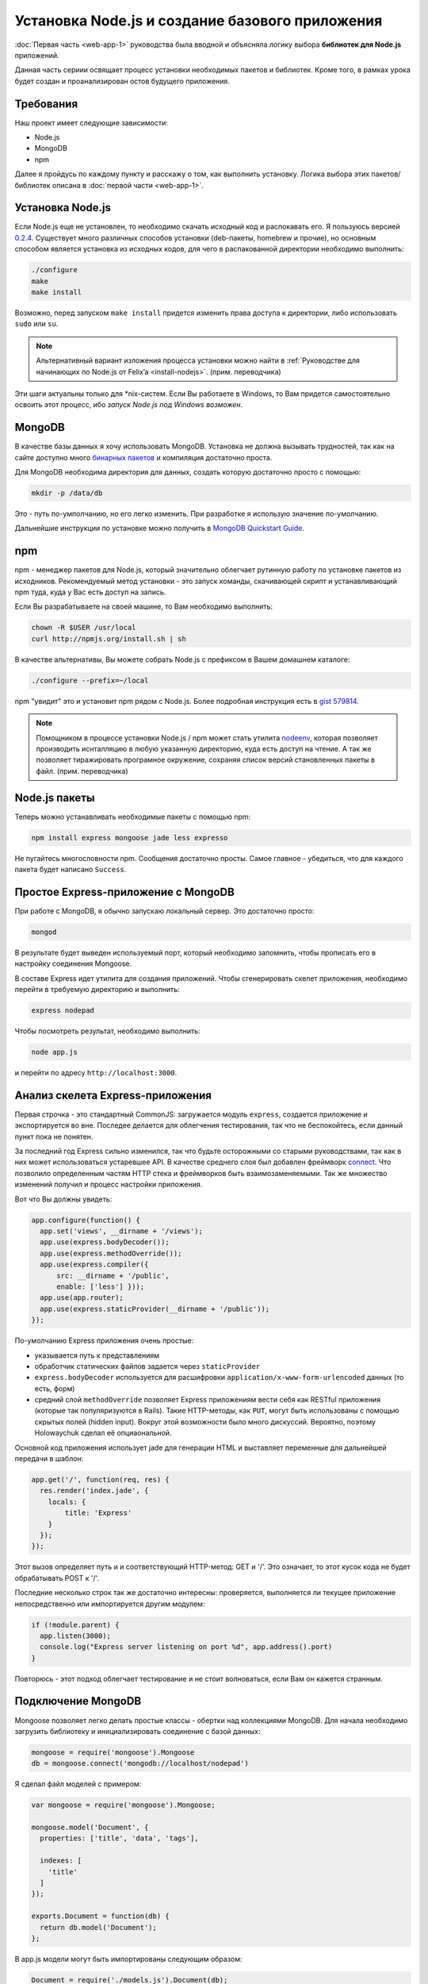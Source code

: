 ================================================
Установка Node.js и создание базового приложения
================================================

:doc:`Первая часть <web-app-1>` руководства была вводной и объясняла
логику выбора **библиотек для Node.js** приложений.

Данная часть сериии освящает процесс установки необходимых пакетов и
библиотек. Кроме того, в рамках урока будет создан и проанализирован
остов будущего приложения.

Требования
==========

Наш проект имеет следующие зависимости:

- Node.js
- MongoDB
- npm

Далее я пройдусь по каждому пункту и расскажу о том, как выполнить
установку. Логика выбора этих пакетов/библиотек описана в
:doc:`первой части <web-app-1>`.

Установка Node.js
=================

Если Node.js еще не установлен, то необходимо скачать исходный код
и распокавать его. Я пользуюсь версией `0.2.4`_. Существует много
различных способов установки (deb-пакеты, homebrew и прочие), но
основным способом является установка из исходных кодов, для чего
в распакованной директории необходимо выполнить:

.. code-block:: bash

    ./configure
    make
    make install

.. _0.2.4: http://nodejs.org/dist/node-v0.2.4.tar.gz

Возможно, перед запуском ``make install`` придется изменить права
доступа к директории, либо использовать ``sudo`` или ``su``.

.. note::
    Альтернативный вариант изложения процесса установки можно
    найти в :ref:`Руководстве для начинающих по Node.js от Felix’a
    <install-nodejs>`. (прим. переводчика)

Эти шаги актуальны только для \*nix-систем. Если Вы работаете в Windows,
то Вам придется самостоятельно освоить этот процесс, ибо *запуск
Node.js под Windows возможен*.

MongoDB
=======

В качестве базы данных я хочу использовать MongoDB. Установка не должна
вызывать трудностей, так как на сайте доступно много `бинарных пакетов`_ и
компиляция достаточно проста.

.. _бинарных пакетов: http://www.mongodb.org/downloads

Для MongoDB необходима директория для данных, создать которую достаточно
просто с помощью:

.. code-block:: bash

    mkdir -p /data/db

Это - путь по-умполчанию, но его легко изменить. При разработке я использую
значение по-умолчанию.

Дальнейшие инструкции по установке можно получить в `MongoDB Quickstart Guide`_.

.. _MongoDB Quickstart Guide: http://www.mongodb.org/display/DOCS/Quickstart

npm
===

npm - менеджер пакетов для Node.js, который значительно облегчает рутинную
работу по установке пакетов из исходников. Рекомендуемый метод установки -
это запуск команды, скачивающей скрипт и устанавливающий npm туда, куда
у Вас есть доступ на запись.

Если Вы разрабатываете на своей машине, то Вам необходимо выполнить:

.. code-block:: bash

    chown -R $USER /usr/local
    curl http://npmjs.org/install.sh | sh

В качестве альтернативы, Вы можете собрать Node.js с префиксом в Вашем
домашнем каталоге:

.. code-block:: bash

    ./configure --prefix=~/local

npm "увидит" это и установит npm рядом с Node.js. Более подробная инструкция
есть в `gist 579814`_.

.. note::
    Помощником в процессе установки Node.js / npm может стать утилита nodeenv_,
    которая позволяет производить иснталляцию в любую указанную директорию, куда
    есть доступ на чтение. А так же позволяет тиражировать програмное окружение,
    сохраняя список версий становленных пакеты в файл. (прим. переводчика)

.. _gist 579814: https://gist.github.com/579814
.. _nodeenv: http://pypi.python.org/pypi/nodeenv

Node.js пакеты
==============

Теперь можно устанавливать необходимые пакеты с помощью npm:

.. code-block:: bash

    npm install express mongoose jade less expresso

Не пугайтесь многословности npm. Сообщения достаточно просты. Самое
главное - убедиться, что для каждого пакета будет написано ``Success``.

Простое Express-приложение с MongoDB
====================================

При работе с MongoDB, я обычно запускаю локальный сервер. Это достаточно
просто:

.. code-block:: bash

    mongod

В результате будет выведен используемый порт, который необходимо запомнить,
чтобы прописать его в настройку соединения Mongoose.

В составе Express идет утилита для создания приложений. Чтобы сгенерировать
скелет приложения, необходимо перейти в требуемую директорию и выполнить:

.. code-block:: bash

    express nodepad

Чтобы посмотреть результат, необходимо выполнить:

.. code-block:: bash

    node app.js

и перейти по адресу ``http://localhost:3000``.

Анализ скелета Express-приложения
=================================

Первая строчка - это стандартный CommonJS: загружается модуль ``express``,
создается приложение и экспортируется во вне. Последее делается для облегчения
тестирования, так что не беспокойтесь, если данный пункт пока не понятен.

За последний год Express сильно изменился, так что будьте осторожными со
старыми руководствами, так как в них может использоваться устаревшее API.
В качестве среднего слоя был добавлен фреймворк connect_. Что позволило
определенным частям HTTP стека и фреймворков быть взаимозаменяемыми. Так
же множество изменений получил и процесс настройки приложения.

.. _connect: http://senchalabs.github.com/connect/

Вот что Вы должны увидеть:

.. code-block:: javascript

    app.configure(function() {
      app.set('views', __dirname + '/views');
      app.use(express.bodyDecoder());
      app.use(express.methodOverride());
      app.use(express.compiler({
          src: __dirname + '/public', 
          enable: ['less'] }));
      app.use(app.router);
      app.use(express.staticProvider(__dirname + '/public'));
    });

По-умолчанию Express приложения очень простые:

- указывается путь к представлениям
- обработчик статических файлов задается через ``staticProvider``
- ``express.bodyDecoder`` используется для расшифровки 
  ``application/x-www-form-urlencoded`` данных (то есть, форм)
- средний слой ``methodOverride`` позволяет Express приложениям вести
  себя как RESTful приложения (которые так популяризуются в Rails).
  Такие HTTP-методы, как ``PUT``, могут быть использованы с помощью
  скрытых полей (hidden input). Вокруг этой возможности было много
  дискуссий. Вероятно, поэтому Holowaychuk сделал её опциаональной.

Основной код приложения использует jade для генерации HTML и выставляет
переменные для дальнейшей передачи в шаблон:

.. code-block:: javascript

    app.get('/', function(req, res) {
      res.render('index.jade', {
        locals: {
            title: 'Express'
        }
      });
    });

Этот вызов определяет путь и и соответствующий HTTP-метод: GET и '/'.
Это означает, то этот кусок кода не будет обрабатывать POST к '/'.

Последние несколько строк так же достаточно интересны: проверяется,
выполняется ли текущее приложение непосредственно или импортируется
другим модулем:

.. code-block:: javascript

    if (!module.parent) {
      app.listen(3000);
      console.log("Express server listening on port %d", app.address().port)
    }

Повторюсь - этот подход облегчает тестирование и не стоит волноваться,
если Вам он кажется странным.

Подключение MongoDB
===================

Mongoose позволяет легко делать простые классы - обертки над коллекциями
MongoDB. Для начала необходимо загрузить библиотеку и инициализировать
соединение с базой данных:

.. code-block:: javascript

    mongoose = require('mongoose').Mongoose
    db = mongoose.connect('mongodb://localhost/nodepad')

Я сделал файл моделей с примером:

.. code-block:: javascript

    var mongoose = require('mongoose').Mongoose;

    mongoose.model('Document', {
      properties: ['title', 'data', 'tags'],

      indexes: [
        'title'
      ]
    });

    exports.Document = function(db) {
      return db.model('Document');
    };

В app.js модели могут быть импортированы следующим образом:

.. code-block:: javascript

    Document = require('./models.js').Document(db);

Тут передается соединение с базой данных, так что ``db.model`` вернет
экземпляр модели, основанной на декларации ``mongoose.model('Document', ...)``.
Мне кажется, что размещение моделей в отдельном файле делает поведение
Mongoose немного непрозрачным, но облегчает понимание кода контролера.

Шаблоны
=======

Генератор Express использует Jade_ по умолчанию и создает следующий
шаблон::

    h1= title
    p Welcome to #{title}

Код похож на Haml и значительно менее засорен по сравнению с HTML
шаблонами. Если же Вы предпочитаете простой HTML, то можете
использовать ejs_-шаблонизатор.

.. _Jade: http://jade-lang.com/
.. _ejs: http://embeddedjs.com/

Запуск тестов
=============

Генератор Express кроме всего прочего так же создает скелет для
тестов. Запустить тесты можно выполнив::

    expresso

Исходный код
============

Исходный код приложения доступен на `alexyoung/nodepad`_.
С исходным кодом текущей части можно ознакомиться в
`коммите 904d3a1`_.

.. _alexyoung/nodepad: https://github.com/alexyoung/nodepad
.. _коммите 904d3a1: https://github.com/alexyoung/nodepad/commit/904d3a184ff4932410601ad1a44ad759663acdc0

Заключение
==========

После прочтения данной части Вы не должны испытывать проблем в
установке окружения для разработки c Node.js, npm и MongoDB. У
Вас так же должен быть сгенерирован скелет Express приложения.
Вы должны понимать, как оно работает и как запускать Expresso
тесты.
